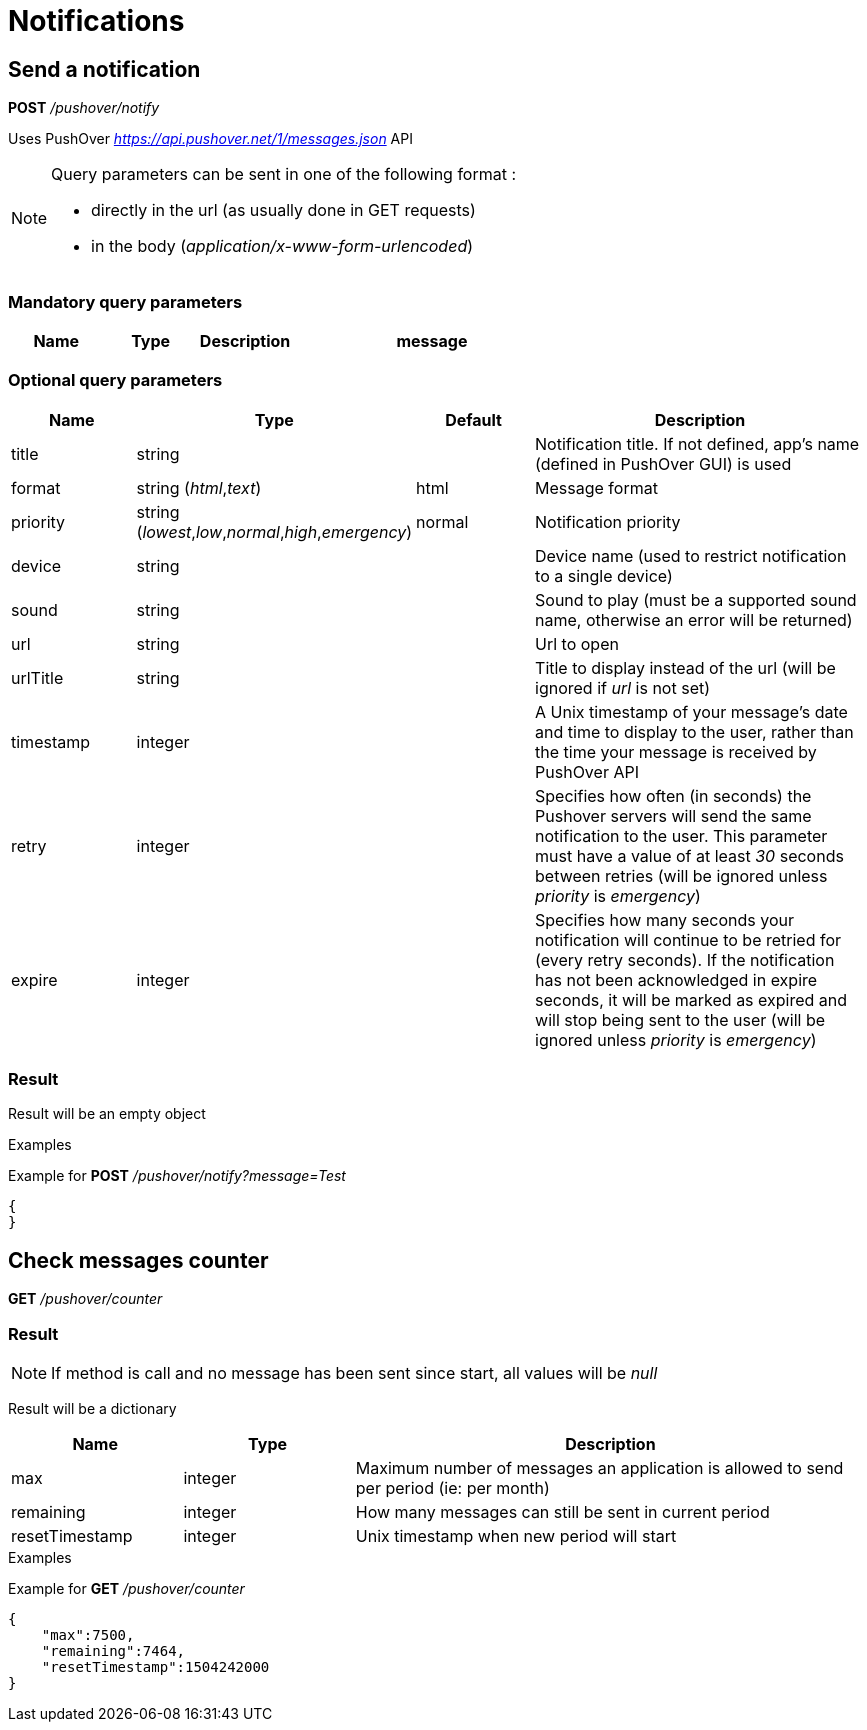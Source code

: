 = Notifications

== Send a notification

*POST* _/pushover/notify_

Uses PushOver _https://api.pushover.net/1/messages.json_ API

[NOTE]
====
Query parameters can be sent in one of the following format :

* directly in the url (as usually done in GET requests)
* in the body (_application/x-www-form-urlencoded_)
====

=== Mandatory query parameters

[cols="1,1a,1a,3a", options="header"]
|===

|Name
|Type
|Description

|message
|string
|Message to send

|===

=== Optional query parameters

[cols="1,1a,1a,3a", options="header"]
|===

|Name
|Type
|Default
|Description

|title
|string
|
|Notification title. If not defined, app's name (defined in PushOver GUI) is used

|format
|string (_html_,_text_)
|html
|Message format

|priority
|string (_lowest_,_low_,_normal_,_high_,_emergency_)
|normal
|Notification priority

|device
|string
|
|Device name (used to restrict notification to a single device)

|sound
|string
|
|Sound to play (must be a supported sound name, otherwise an error will be returned)

|url
|string
|
|Url to open

|urlTitle
|string
|
|Title to display instead of the url (will be ignored if _url_ is not set)

|timestamp
|integer
|
|A Unix timestamp of your message's date and time to display to the user, rather than the time your message is received by PushOver API

|retry
|integer
|
|Specifies how often (in seconds) the Pushover servers will send the same notification to the user. This parameter must have a value of at least _30_ seconds between retries (will be ignored unless _priority_ is _emergency_)

|expire
|integer
|
|Specifies how many seconds your notification will continue to be retried for (every retry seconds). If the notification has not been acknowledged in expire seconds,  it will be marked as expired and will stop being sent to the user (will be ignored unless _priority_ is _emergency_)

|===

=== Result

Result will be an empty object

.Examples

Example for *POST* _/pushover/notify?message=Test_

[source,json]
----
{
}
----

== Check messages counter

*GET* _/pushover/counter_

=== Result

[NOTE]
====
If method is call and no message has been sent since start, all values will be _null_
====

Result will be a dictionary

[cols="1,1a,3a", options="header"]
|===
|Name
|Type
|Description

|max
|integer
|Maximum number of messages an application is allowed to send per period (ie: per month)

|remaining
|integer
|How many messages can still be sent in current period

|resetTimestamp
|integer
|Unix timestamp when new period will start

|===

.Examples

Example for *GET* _/pushover/counter_

[source,json]
----
{
    "max":7500,
    "remaining":7464,
    "resetTimestamp":1504242000
}
----
